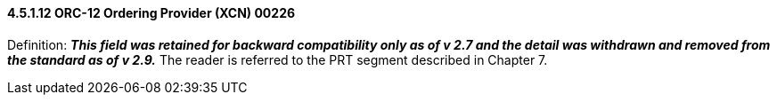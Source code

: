==== 4.5.1.12 ORC-12 Ordering Provider (XCN) 00226

Definition: *_This field was retained for backward compatibility only as of v 2.7 and the detail was withdrawn and removed from the standard as of v 2.9._* The reader is referred to the PRT segment described in Chapter 7.

